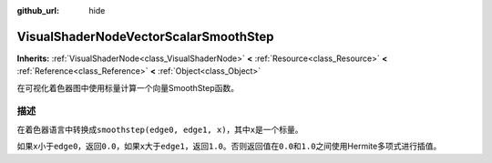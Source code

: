 :github_url: hide

.. Generated automatically by doc/tools/make_rst.py in GaaeExplorer's source tree.
.. DO NOT EDIT THIS FILE, but the VisualShaderNodeVectorScalarSmoothStep.xml source instead.
.. The source is found in doc/classes or modules/<name>/doc_classes.

.. _class_VisualShaderNodeVectorScalarSmoothStep:

VisualShaderNodeVectorScalarSmoothStep
======================================

**Inherits:** :ref:`VisualShaderNode<class_VisualShaderNode>` **<** :ref:`Resource<class_Resource>` **<** :ref:`Reference<class_Reference>` **<** :ref:`Object<class_Object>`

在可视化着色器图中使用标量计算一个向量SmoothStep函数。

描述
----

在着色器语言中转换成\ ``smoothstep(edge0, edge1, x)``\ ，其中\ ``x``\ 是一个标量。

如果\ ``x``\ 小于\ ``edge0``\ ，返回\ ``0.0``\ ，如果\ ``x``\ 大于\ ``edge1``\ ，返回\ ``1.0``\ 。否则返回值在\ ``0.0``\ 和\ ``1.0``\ 之间使用Hermite多项式进行插值。

.. |virtual| replace:: :abbr:`virtual (This method should typically be overridden by the user to have any effect.)`
.. |const| replace:: :abbr:`const (This method has no side effects. It doesn't modify any of the instance's member variables.)`
.. |vararg| replace:: :abbr:`vararg (This method accepts any number of arguments after the ones described here.)`
